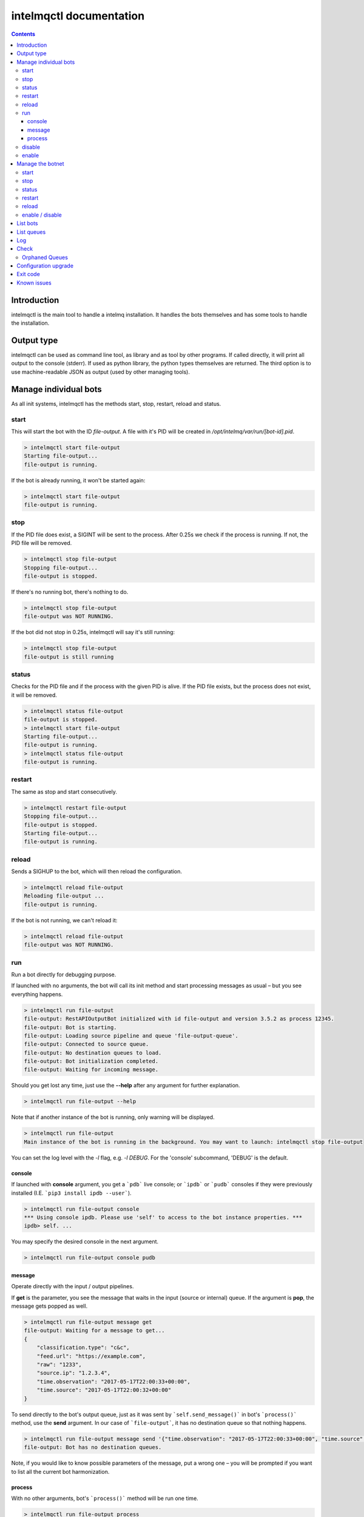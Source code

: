 ========================
intelmqctl documentation
========================

.. contents::

------------
Introduction
------------

intelmqctl is the main tool to handle a intelmq installation.
It handles the bots themselves and has some tools to handle the installation.

-----------
Output type
-----------

intelmqctl can be used as command line tool, as library and as tool by other programs.
If called directly, it will print all output to the console (stderr).
If used as python library, the python types themselves are returned.
The third option is to use machine-readable JSON as output (used by other managing tools).

----------------------
Manage individual bots
----------------------

As all init systems, intelmqctl has the methods start, stop, restart, reload and status.

start
=====

This will start the bot with the ID `file-output`. A file with it's PID will be created in `/opt/intelmq/var/run/[bot-id].pid`.

.. code-block:: bash

   > intelmqctl start file-output
   Starting file-output...
   file-output is running.

If the bot is already running, it won't be started again:

.. code-block:: bash

   > intelmqctl start file-output
   file-output is running.

stop
====

If the PID file does exist, a SIGINT will be sent to the process. After 0.25s we check if the process is running. If not, the PID file will be removed.

.. code-block:: bash

   > intelmqctl stop file-output
   Stopping file-output...
   file-output is stopped.

If there's no running bot, there's nothing to do.

.. code-block:: bash

   > intelmqctl stop file-output
   file-output was NOT RUNNING.

If the bot did not stop in 0.25s, intelmqctl will say it's still running:

.. code-block:: bash

   > intelmqctl stop file-output
   file-output is still running

status
======

Checks for the PID file and if the process with the given PID is alive. If the PID file exists, but the process does not exist, it will be removed.

.. code-block:: bash

   > intelmqctl status file-output
   file-output is stopped.
   > intelmqctl start file-output
   Starting file-output...
   file-output is running.
   > intelmqctl status file-output
   file-output is running.

restart
=======

The same as stop and start consecutively.

.. code-block:: bash

   > intelmqctl restart file-output
   Stopping file-output...
   file-output is stopped.
   Starting file-output...
   file-output is running.

reload
======

Sends a SIGHUP to the bot, which will then reload the configuration.

.. code-block:: bash

   > intelmqctl reload file-output
   Reloading file-output ...
   file-output is running.

If the bot is not running, we can't reload it:

.. code-block:: bash

   > intelmqctl reload file-output
   file-output was NOT RUNNING.

run
===

Run a bot directly for debugging purpose.

If launched with no arguments, the bot will call its init method and start processing messages as usual – but you see everything happens.

.. code-block:: bash

   > intelmqctl run file-output
   file-output: RestAPIOutputBot initialized with id file-output and version 3.5.2 as process 12345.
   file-output: Bot is starting.
   file-output: Loading source pipeline and queue 'file-output-queue'.
   file-output: Connected to source queue.
   file-output: No destination queues to load.
   file-output: Bot initialization completed.
   file-output: Waiting for incoming message.

Should you get lost any time, just use the **--help** after any argument for further explanation.

.. code-block:: bash

   > intelmqctl run file-output --help

Note that if another instance of the bot is running, only warning will be displayed.

.. code-block:: bash

   > intelmqctl run file-output
   Main instance of the bot is running in the background. You may want to launch: intelmqctl stop file-output

You can set the log level with the `-l` flag, e.g. `-l DEBUG`. For the 'console' subcommand, 'DEBUG' is the default.

console
-------

If launched with **console** argument, you get a ```pdb``` live console; or ```ipdb``` or ```pudb``` consoles if they were previously installed (I.E. ```pip3 install ipdb --user```).

.. code-block:: bash

   > intelmqctl run file-output console
   *** Using console ipdb. Please use 'self' to access to the bot instance properties. ***
   ipdb> self. ...

You may specify the desired console in the next argument.

.. code-block:: bash

   > intelmqctl run file-output console pudb

message
-------

Operate directly with the input / output pipelines.

If **get** is the parameter, you see the message that waits in the input (source or internal) queue. If the argument is **pop**, the message gets popped as well.

.. code-block:: bash

   > intelmqctl run file-output message get
   file-output: Waiting for a message to get...
   {
       "classification.type": "c&c",
       "feed.url": "https://example.com",
       "raw": "1233",
       "source.ip": "1.2.3.4",
       "time.observation": "2017-05-17T22:00:33+00:00",
       "time.source": "2017-05-17T22:00:32+00:00"
   }

To send directly to the bot's output queue, just as it was sent by ```self.send_message()``` in bot's ```process()``` method, use the **send** argument.
In our case of ```file-output```, it has no destination queue so that nothing happens.

.. code-block:: bash

   > intelmqctl run file-output message send '{"time.observation": "2017-05-17T22:00:33+00:00", "time.source": "2017-05-17T22:00:32+00:00"}'
   file-output: Bot has no destination queues.

Note, if you would like to know possible parameters of the message, put a wrong one – you will be prompted if you want to list all the current bot harmonization.

process
-------

With no other arguments, bot\'s ```process()``` method will be run one time.

.. code-block:: bash

   > intelmqctl run file-output process
   file-output: Bot is starting.
   file-output: Bot initialization completed.
   file-output: Processing...
   file-output: Waiting for incoming message.
   file-output: Received message {'raw': '1234'}.

If run with **--dryrun|-d** flag, the message gets never really popped out from the source or internal pipeline, nor sent to the output pipeline.
Plus, you receive a note about the exact moment the message would get sent, or acknowledged. If the message would be sent to a non-default path, the name of this path is printed on the console.

.. code-block:: bash

   > intelmqctl run file-output process -d
   file-output:  * Dryrun only, no message will be really sent through.
   ...
   file-output: DRYRUN: Message would be acknowledged now!

You may trick the bot to process a JSON instead of the Message in its pipeline with **--msg|-m** flag.

.. code-block:: bash

   > intelmqctl run file-output process -m '{"source.ip":"1.2.3.4"}'
   file-output:  * Message from cli will be used when processing.
   ...

If you wish to display the processed message as well, you the **--show-sent|-s** flag. Then, if sent through (either with `--dryrun` or without), the message gets displayed as well.


disable
=======

Sets the `enabled` flag in the runtime configuration of the bot to `false`.
By default, all bots are enabled.

Example output:

.. code-block:: bash

   > intelmqctl status file-output
   file-output is stopped.
   > intelmqctl disable file-output
   > intelmqctl status file-output
   file-output is disabled.

enable
======

Sets the `enabled` flag in the runtime configuration of the bot to `true`.

Example output:

.. code-block:: bash

   > intelmqctl status file-output
   file-output is disabled.
   > intelmqctl enable file-output
   > intelmqctl status file-output
   file-output is stopped.

-----------------
Manage the botnet
-----------------

In IntelMQ, the botnet is the set of all currently configured and enabled bots.
All configured bots have their configuration in runtime.conf.
By default, all bots are enabled. To disable a bot set `enabled` to `false`.
Also see :doc:`bots` and :ref:`runtime-configuration`.

If not bot id is given, the command applies to all bots / the botnet.
All commands except the start action are applied to all bots.
But only enabled bots are started.

In the examples below, a very minimal botnet is used.

start
=====

The start action applies to all bots which are enabled.

.. code-block:: bash

   > intelmqctl start
   Starting abusech-domain-parser...
   abusech-domain-parser is running.
   Starting abusech-feodo-domains-collector...
   abusech-feodo-domains-collector is running.
   Starting deduplicator-expert...
   deduplicator-expert is running.
   file-output is disabled.
   Botnet is running.

As we can file-output is disabled and thus has not been started. You can always explicitly start disabled bots.

stop
====

The stop action applies to all bots. Assume that all bots have been running:

.. code-block:: bash

   > intelmqctl stop
   Stopping Botnet...
   Stopping abusech-domain-parser...
   abusech-domain-parser is stopped.
   Stopping abusech-feodo-domains-collector...
   abusech-feodo-domains-collector is stopped.
   Stopping deduplicator-expert...
   deduplicator-expert is stopped.
   Stopping file-output...
   file-output is stopped.
   Botnet is stopped.

status
======

With this command we can see the status of all configured bots. Here, the botnet was started beforehand:

.. code-block:: bash

   > intelmqctl status
   abusech-domain-parser is running.
   abusech-feodo-domains-collector is running.
   deduplicator-expert is running.
   file-output is disabled.

And if the disabled bot has also been started:

.. code-block:: bash

   > intelmqctl status
   abusech-domain-parser is running.
   abusech-feodo-domains-collector is running.
   deduplicator-expert is running.
   file-output is running.

If the botnet is stopped, the output looks like this:

.. code-block:: bash

   > intelmqctl status
   abusech-domain-parser is stopped.
   abusech-feodo-domains-collector is stopped.
   deduplicator-expert is stopped.
   file-output is disabled.

restart
=======

The same as start and stop consecutively.

reload
======

The same as reload of every bot.

enable / disable
================

The sub commands `enable` and `disable` set the corresponding flags in runtime.conf.

.. code-block:: bash

   > intelmqctl status
   file-output is stopped.
   malware-domain-list-collector is stopped.
   malware-domain-list-parser is stopped.
   > intelmqctl disable file-output
   > intelmqctl status
   file-output is disabled.
   malware-domain-list-collector is stopped.
   malware-domain-list-parser is stopped.
   > intelmqctl enable file-output
   > intelmqctl status
   file-output is stopped.
   malware-domain-list-collector is stopped.
   malware-domain-list-parser is stopped.

---------
List bots
---------

`intelmqctl list bots` does list all configured bots and their description.

-----------
List queues
-----------

`intelmqctl list queues` shows all queues which are currently in use according to the configuration and how much events are in it:

.. code-block:: bash

   > intelmqctl list queues
   abusech-domain-parser-queue - 0
   abusech-domain-parser-queue-internal - 0
   deduplicator-expert-queue - 0
   deduplicator-expert-queue-internal - 0
   file-output-queue - 234
   file-output-queue-internal - 0

Use the `-q` or `--quiet` flag to only show non-empty queues:

.. code-block:: bash

   > intelmqctl list queues -q
   file-output-queue - 234

The `--sum` or `--count` flag will show the sum of events on all queues:

.. code-block:: bash

   > intelmqctl list queues --sum
   42

---
Log
---

intelmqctl can show the last log lines for a bot, filtered by the log level.

See the help page for more information.

-----
Check
-----

This command will do various sanity checks on the installation and especially the configuration.


.. _orphan-queues:

Orphaned Queues
===============

The `intelmqctl check` tool can search for orphaned queues. "Orphaned queues" are queues that have been used in the past and are no longer in use. For example you had a bot which you removed or renamed afterwards, but there were still messages in it's source queue. The source queue won't be renamed automatically and is now disconnected. As this queue is no longer configured, it won't show up in the list of IntelMQ's queues too. In case you are using redis as message broker, you can use the `redis-cli` tool to examine or remove these queues:

.. code-block:: bash

   redis-cli -n 2
   keys * # lists all existing non-empty queues
   llen [queue-name] # shows the length of the queue [queue-name]
   lindex [queue-name] [index] # show the [index]'s message of the queue [queue-name]
   del [queue-name] # remove the queue [queue-name]

To ignore certain queues in this check, you can set the parameter `intelmqctl_check_orphaned_queues_ignore` in the *defaults* configuration file. For example:

.. code-block:: json

   "intelmqctl_check_orphaned_queues_ignore": ["Taichung-Parser"],

---------------------
Configuration upgrade
---------------------

The `intelmqctl upgrade-config` function upgrade, upgrade the configuration from previous versions to the current one.
It keeps track of previously installed versions and the result of all "upgrade functions" in the "state file", locate in the `$var_state_path/state.json` (`/opt/intelmq/var/lib/state.json` or `/var/lib/intelmq/state.json`).

This function has been introduced in version 2.0.1.

It makes backups itself for all changed files before every run. Backups are overridden if they already exists. So make sure to always have a backup of your configuration just in case.

---------
Exit code
---------

In case of errors, unsuccessful operations, the exit code is higher than 0.
For example, when running `intelmqctl start` and one enabled bot is not running, the exit code is 1.
The same is valid for e.g. `intelmqctl status`, which can be used for monitoring, and all other operations.

------------
Known issues
------------

The currently implemented process managing using PID files is very erroneous.
